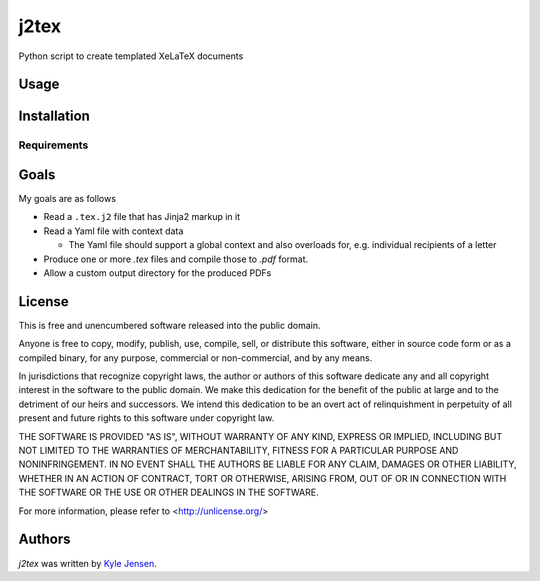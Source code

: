 j2tex
============

Python script to create templated XeLaTeX documents

Usage
-----

Installation
------------

Requirements
^^^^^^^^^^^^

Goals
-------------
My goals are as follows

- Read a ``.tex.j2`` file that has Jinja2 markup in it
- Read a Yaml file with context data

  * The Yaml file should support a global context and also
    overloads for, e.g. individual recipients of a letter

- Produce one or more `.tex` files and compile those to `.pdf` format.
- Allow a custom output directory for the produced PDFs

License
-------
This is free and unencumbered software released into the public domain.

Anyone is free to copy, modify, publish, use, compile, sell, or
distribute this software, either in source code form or as a compiled
binary, for any purpose, commercial or non-commercial, and by any
means.

In jurisdictions that recognize copyright laws, the author or authors
of this software dedicate any and all copyright interest in the
software to the public domain. We make this dedication for the benefit
of the public at large and to the detriment of our heirs and
successors. We intend this dedication to be an overt act of
relinquishment in perpetuity of all present and future rights to this
software under copyright law.

THE SOFTWARE IS PROVIDED "AS IS", WITHOUT WARRANTY OF ANY KIND,
EXPRESS OR IMPLIED, INCLUDING BUT NOT LIMITED TO THE WARRANTIES OF
MERCHANTABILITY, FITNESS FOR A PARTICULAR PURPOSE AND NONINFRINGEMENT.
IN NO EVENT SHALL THE AUTHORS BE LIABLE FOR ANY CLAIM, DAMAGES OR
OTHER LIABILITY, WHETHER IN AN ACTION OF CONTRACT, TORT OR OTHERWISE,
ARISING FROM, OUT OF OR IN CONNECTION WITH THE SOFTWARE OR THE USE OR
OTHER DEALINGS IN THE SOFTWARE.

For more information, please refer to <http://unlicense.org/>

Authors
-------

`j2tex` was written by `Kyle Jensen <kljensen@gmail.com>`_.
